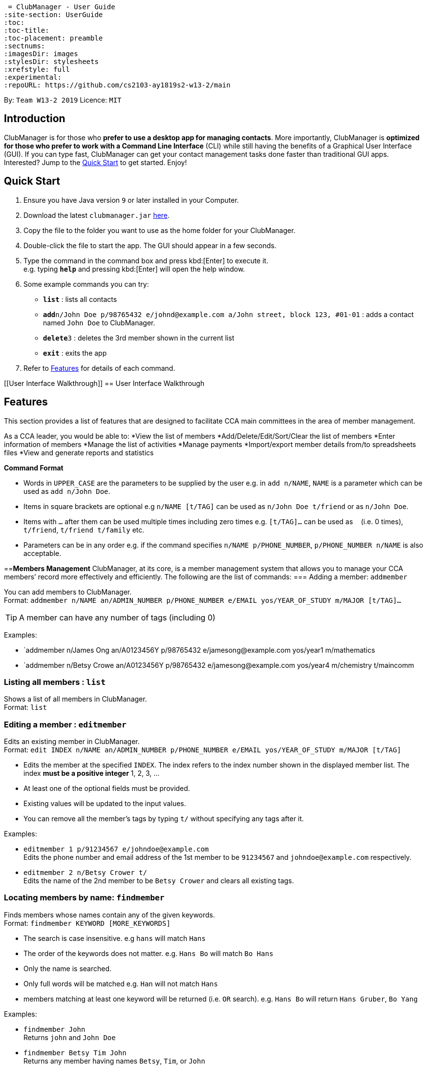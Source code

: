  = ClubManager - User Guide
:site-section: UserGuide
:toc:
:toc-title:
:toc-placement: preamble
:sectnums:
:imagesDir: images
:stylesDir: stylesheets
:xrefstyle: full
:experimental:
ifdef::env-github[]
:tip-caption: :bulb:
:note-caption: :information_source:
endif::[]
:repoURL: https://github.com/cs2103-ay1819s2-w13-2/main

By: `Team W13-2 2019`      Licence: `MIT`

== Introduction

ClubManager is for those who *prefer to use a desktop app for managing contacts*. More importantly, ClubManager is *optimized for those who prefer to work with a Command Line Interface* (CLI) while still having the benefits of a Graphical User Interface (GUI). If you can type fast, ClubManager can get your contact management tasks done faster than traditional GUI apps. Interested? Jump to the <<Quick Start>> to get started. Enjoy!

== Quick Start

.  Ensure you have Java version `9` or later installed in your Computer.
.  Download the latest `clubmanager.jar` link:{repoURL}/releases[here].
.  Copy the file to the folder you want to use as the home folder for your ClubManager.
.  Double-click the file to start the app. The GUI should appear in a few seconds.
.  Type the command in the command box and press kbd:[Enter] to execute it. +
e.g. typing *`help`* and pressing kbd:[Enter] will open the help window.
.  Some example commands you can try:

* *`list`* : lists all contacts
* **`add`**`n/John Doe p/98765432 e/johnd@example.com a/John street, block 123, #01-01` : adds a contact named `John Doe` to ClubManager.
* **`delete`**`3` : deletes the 3rd member shown in the current list
* *`exit`* : exits the app

.  Refer to <<Features>> for details of each command.

[[User Interface Walkthrough]]
== User Interface Walkthrough

[[Features]]
== Features
This section provides a list of features that are designed to facilitate CCA main committees in the area of member management. 

As a CCA leader, you would be able to:
*View the list of members
*Add/Delete/Edit/Sort/Clear the list of members
*Enter information of members
*Manage the list of activities
*Manage payments
*Import/export member details from/to spreadsheets files
*View and generate reports and statistics
====
*Command Format*

* Words in `UPPER_CASE` are the parameters to be supplied by the user e.g. in `add n/NAME`, `NAME` is a parameter which can be used as `add n/John Doe`.
* Items in square brackets are optional e.g `n/NAME [t/TAG]` can be used as `n/John Doe t/friend` or as `n/John Doe`.
* Items with `…`​ after them can be used multiple times including zero times e.g. `[t/TAG]...` can be used as `{nbsp}` (i.e. 0 times), `t/friend`, `t/friend t/family` etc.
* Parameters can be in any order e.g. if the command specifies `n/NAME p/PHONE_NUMBER`, `p/PHONE_NUMBER n/NAME` is also acceptable.
====
==*Members Management*
ClubManager, at its core, is a member management system that allows you to manage your CCA members’ record more effectively and efficiently.
The following are the list of commands:
=== Adding a member: `addmember`

You can add members to ClubManager. +
Format: `addmember n/NAME an/ADMIN_NUMBER p/PHONE_NUMBER e/EMAIL yos/YEAR_OF_STUDY m/MAJOR [t/TAG]...`

[TIP]
A member can have any number of tags (including 0)

Examples:

* `addmember n/James Ong an/A0123456Y p/98765432 e/jamesong@example.com yos/year1 m/mathematics
* `addmember n/Betsy Crowe an/A0123456Y p/98765432 e/jamesong@example.com yos/year4 m/chemistry t/maincomm

=== Listing all members : `list`

Shows a list of all members in ClubManager. +
Format: `list`

=== Editing a member : `editmember`

Edits an existing member in ClubManager. +
Format: `edit INDEX n/NAME an/ADMIN_NUMBER p/PHONE_NUMBER e/EMAIL yos/YEAR_OF_STUDY m/MAJOR [t/TAG]`

****
* Edits the member at the specified `INDEX`. The index refers to the index number shown in the displayed member list. The index *must be a positive integer* 1, 2, 3, ...
* At least one of the optional fields must be provided.
* Existing values will be updated to the input values.
* You can remove all the member's tags by typing `t/` without specifying any tags after it.
****

Examples:

* `editmember 1 p/91234567 e/johndoe@example.com` +
Edits the phone number and email address of the 1st member to be `91234567` and `johndoe@example.com` respectively.
* `editmember 2 n/Betsy Crower t/` +
Edits the name of the 2nd member to be `Betsy Crower` and clears all existing tags.

=== Locating members by name: `findmember`

Finds members whose names contain any of the given keywords. +
Format: `findmember KEYWORD [MORE_KEYWORDS]`

****
* The search is case insensitive. e.g `hans` will match `Hans`
* The order of the keywords does not matter. e.g. `Hans Bo` will match `Bo Hans`
* Only the name is searched.
* Only full words will be matched e.g. `Han` will not match `Hans`
* members matching at least one keyword will be returned (i.e. `OR` search). e.g. `Hans Bo` will return `Hans Gruber`, `Bo Yang`
****

Examples:

* `findmember John` +
Returns `john` and `John Doe`
* `findmember Betsy Tim John` +
Returns any member having names `Betsy`, `Tim`, or `John`

=== Deleting a member : `deletemember`

Deletes the specified member from ClubManager. +
Format: `deletemember INDEX`

****
* Deletes the member at the specified `INDEX`.
* The index refers to the index number shown in the displayed member list.
* The index *must be a positive integer* 1, 2, 3, ...
****

Examples:

* `list` +
`deletemember 2` +
Deletes the 2nd member in ClubManager.
* `find Betsy` +
`deletemember 1` +
Deletes the 1st member in the results of the `find` command.

=== Sort members’ list : ‘sortmembers’

Sort the members list by a member’s attribute in ascending order
Format: n/NAME an/ADMIN_NUMBER p/PHONE_NUMBER e/EMAIL yos/YEAR_OF_STUDY m/MAJOR`

****
* Sorts the member at the specified attribute. The attribute refers to the name, admin number, phone number, email, year of study, and major. There can only be a single attribute provided.
* At least one of the attributes are provided.
* Members will be sorted in ascending order based on the attribute. 
****

Example:

*’list ’ + 
‘sortmembers NAME’
Sorts the list by name. 

=== Clearing all entries : ‘clear’

You can clears all entries from the members’ list.
Format: ‘clear’

=== Viewing help : `help`

Format: `help`

=== Creating an activity: `new activity`
Creates a new activity and adds it to the activity list
Format `new activity [n/ACTIVITY_NAME] [d/DATE] [f/FEES_PER_ATTENDEE] [t/TAG] … `
 
****
* Date refers to the date when the event is occuring in DDMMYYYY format
* Fees refer to the amount payable for each person attending the event
* Activity can be tagged with any amount of tags.
****
 
Examples:
* `new activity n/Annual Welcome Tea d/12022019 f/10 t/casual t/indoor`
* `new activity n/Sentosa Outing d/21032019 f/25 t/outdoor`
 
 
=== Editing an activity: `edit activity`
Edits an existing activity in the activity list
Format: `edit activity ACTIVITY_INDEX [n/ACTIVITY_NAME] [d/DATE] [f/FEES_PER_ATTENDEE] [t/TAG] … `
 
****
* Edits the activity at the specified `ACTIVITY_INDEX` which refers to the index number shown in the displayed activity list.
* The index *must be a positive integer* 1, 2, 3, ...
* At least one of the optional fields must be provided.
* Existing values will be updated to the input values.
* When editing tags, the existing tags of the activity will be removed i.e adding of tags is not cumulative.
* You can remove all the activity’s tags by typing `t/` without specifying any tags after it.
 
****
Examples:
 
* `edit 1 d/13022019 f/5 ` +
Edits the date and fees of the first activity to be 13 Feb 2019 and $5 respectively.
* `edit 2 f/30 t/` +
Edits the fees of the 2nd activity to be `$30` and clears all existing tags.
 
 
=== Delete an activity `delete activity`
Deletes an existing activity in the activity list
Format: `delete activity ACTIVITY_INDEX `
 
****
* Deletes the activity at the specified `ACTIVITY_INDEX` which refers to the index number shown in the displayed activity list.
* The index *must be a positive integer* 1, 2, 3, ...
****
 
Examples:
 
* `delete 1` +
Deletes the first activity in the displayed activity list
 
=== Add a member to activity `activity add member`
Adds an existing member to an existing activity to indicate that they will be going for the activity.
Format: `activity add member ACTIVITY_INDEX MATRIC_NO`
 
****
* Adds a member to the activity at the specified `ACTIVITY_INDEX` which refers to the index number shown in the displayed activity list.
* The index *must be a positive integer* 1, 2, 3, ...
* MATRIC_NO must be a currently existing entry in any existing member’s MATRIC_NO information column in the member list.
****
Examples:
 
* `activity add member 1 A1234567N` +
Adds the member with matric number `A1234567N` to the attending list for activity 1.
 
=== Delete a member from activity `activity delete member`
Removes an existing member who has already indicated that he/she will be attending the activity from the attending list of the activity.
Format: `activity delete member ACTIVITY_INDEX MATRIC_NO`
 
****
* Removes a member from the attending list of the activity at the specified `ACTIVITY_INDEX` which refers to the index number shown in the displayed activity list.
* The index *must be a positive integer* 1, 2, 3, ...
* MATRIC_NO must be a currently existing entry in the specified activity’s attending list.
****
Examples:
 
* `activity delete member 1 A1234567N` +
Removes the member with matric number A1234567N from activity 1’s attending list.
 
=== List all activities `list activity`
Displays a list of all activities within the activity list.
Format: `list activity`
 
=== Sort all activities by date `sort activity`
Sorts all activities in the activity list according to the event date.
Format: `sort activity`



=== Import member data from local spreadsheet file: `importMembers`
Add members from spreadsheet file
Format: `importMembers FILE_PATH`
 
****
* Import members data from spreadsheet file at location `FILE_PATH` which refers to the path of the spreadsheet file including the filename.
* The path *must be a valid file path to the programme location* as defined in the user’s Operating System.
* The import function parses the data row by row.
* For each row, the programme would attempt to add each member entry as a unique entry to ClubManager.
* On successful addition, the row will be removed from the file.
* If the data in the row does can not be parsed successfully by the programme it will be skipped.
****
 
Examples:
 
* `importMembers ./memberDetails.csv` +
Import members data from memberDetails.csv file and adds them to ClubManager

=== Export currently listed member data to a local spreadsheet file: `exportMembers`
Creates a spreadsheet file containing the member details
Format: `exportMembers FILE_PATH`
 
****
* Export listed members data from spreadsheet file at location `FILE_PATH` which refers to the path of the spreadsheet file including the filename.
* The path *must be a valid file path to the programme location* as defined in the user’s Operating System.
* Each member entry is stored in seperate rows in the file.
****
 
Examples:
 
* `exportMembers ./memberList.csv` +
Exports members data to memberList.csv

=== Export currently listed member data to a local vCard (.vcard) format: `exportVcf`
Creates a spreadsheet file containing the member details
Format: `exportVcf FILE_PATH`
 
****
* Export listed members data from spreadsheet file at location `FILE_PATH` which refers to the path of the spreadsheet file including the filename.
* The path *must be a valid file path to the programme location* as defined in the user’s Operating System.
* Each member entry is stored in seperate rows in the file.
****
 
Examples:
 
* `exportVcf ./members.vcard` +
Exports listed member data to members.vcard

===Creating payment request : `payments request`

Makes a new payment request. +
Format: `payments request d/DATE a/AMOUNT t/TAG [t/MORE_TAGS]...`

****
*Adds a payment request to the pending payments list
*DATE *must be in DDMMYY format* and be present date
*AMOUNT *must be in .2f format*
*if more than one entry for NAME exists, all members with NAME will be listed and INDEX must be entered to select member
*TAG and MORE_TAGS should specify the purpose of the payment
****

Examples:
* `payments request d/010203 a/888.88 n/John Doe t/club fee t/Feb2003` +
Appends a payment request to pending payments list with above details
*for members John Doe and John Tan 
`payments request d/010203 a/888.88 n/John t/club fee t/Feb2003` +
Returns ‘John Doe, John Tan’
`2` +
Appends a payment request to pending payments list with above details for John Tan

=== Listing pending payments: `payments pending`

Lists all pending payments and their details. +
Format: `payments pending [t/TAG]...`

****
*if TAG is entered, only pending payments with TAG are listed in chronological order
*else all entries are listed by date
****

Examples:
*`payments pending` +
Returns ‘010203 888.88 John Doe club fee Feb2003\n010203 888.88 John Tan club fee Feb2003’
*`payments pending t\club fee`
Returns ‘010203 888.88 John Doe club fee Feb2003\n010203 888.88 John Tan club fee Feb2003’
*`payments pending t\Mar2003`
Returns ‘No pending payments.’

=== Receive pending payments: `payments receive`

Resolve pending payment, remove from pending payments list and add to front of completed payments list. +
Format: `payments receive cd/CURRENT_DATE d/DATE a/AMOUNT n/NAME t/TAG [t/TAG]... `

****
*CURRENT_DATE *must be in DDMMYY format*
*matches all entered fields except CURRENT_DATE with payments pending list
*if one match is found, that entry is removed from pending payments list, and entry with CURRENT_DATE is added to the completed payments list with most recent on top
*else if more than one match is found, all matched entries are listed and INDEX must be entered to select one entry
****

Examples:
*`payments receive cd/290203 d/010203 a/888.88 n/John Doe t/club fee t/Feb2003 `+
Entry is removed from pending payments list, ‘290203 010203 888.88 John Doe club fee Feb2003’ is added to front of completed payments list
*`payments receive cd/010303 d/010203 a/888.88 n/John Tan t/club fee` +
Entry is removed from pending payments list, ‘010303 010203 888.88 John Tan club fee Feb2003’ is added to front of completed payments list
*`payments receive cd/010303 d/010203 a/888.88 n/John t/Feb2003` +
Returns ‘010203 888.88 John Doe club fee Feb2003\n010203 888.88 John Tan club fee Feb2003’
`2` +
John Tan entry is removed from pending payments list, ‘010303 010203 888.88 John Tan club fee Feb2003’ is added to front of completed payments list

=== Listing completed payments: `payments completed`

Lists all completed payments from most recent onwards. +
Format: `payments completed [t/TAG]...`

****
*if TAG is entered, only completed payments with TAG are listed in reverse chronological order
*else all entries are listed in reverse chronological order
****

Examples:
*`payments completed` +
Returns ‘010303 010203 888.88 John Tan club fee Feb2003\n290203 010203 888.88 John Doe club fee Feb2003’
*`payments completed t\club fee`
Returns ‘010303 010203 888.88 John Tan club fee Feb2003\n290203 010203 888.88 John Doe club fee Feb2003’
*`payments pending t\Mar2003`
Returns ‘No pending payments.’

=== Listing entered commands : `history`

Lists all the commands that you have entered in reverse chronological order. +
Format: `history`

[NOTE]
====
Pressing the kbd:[&uarr;] and kbd:[&darr;] arrows will display the previous and next input respectively in the command box.
====

// tag::undoredo[]
=== Undoing previous command : `undo`

Restores ClubManager to the state before the previous _undoable_ command was executed. +
Format: `undo`

[NOTE]
====
Undoable commands: those commands that modify ClubManager's content (`add`, `delete`, `edit` and `clear`).
====

Examples:

* `delete 1` +
`list` +
`undo` (reverses the `delete 1` command) +

* `select 1` +
`list` +
`undo` +
The `undo` command fails as there are no undoable commands executed previously.

* `delete 1` +
`clear` +
`undo` (reverses the `clear` command) +
`undo` (reverses the `delete 1` command) +

=== Redoing the previously undone command : `redo`

Reverses the most recent `undo` command. +
Format: `redo`

Examples:

* `delete 1` +
`undo` (reverses the `delete 1` command) +
`redo` (reapplies the `delete 1` command) +

* `delete 1` +
`redo` +
The `redo` command fails as there are no `undo` commands executed previously.

* `delete 1` +
`clear` +
`undo` (reverses the `clear` command) +
`undo` (reverses the `delete 1` command) +
`redo` (reapplies the `delete 1` command) +
`redo` (reapplies the `clear` command) +
// end::undoredo[]

=== Clearing all entries : `clear`

Clears all entries from ClubManager. +
Format: `clear`

=== Checking the statistics of members : `check`

Check the statistics of the club members such as previous attendance rate or makeup of members. +
Format: `check attendance` or ‘check makeup’

****
* Check some status of the members such as `attendance` or `makeup`
* `attendance` for each member is calculated by the ratio of the number of events attended +
to the number of signups
* `makeup` of the members gives a chart of membership percentage of students from +
different academic year.
****



=== Exiting the program : `exit`

Exits the program. +
Format: `exit`

=== Saving the data

ClubManager data are saved in the hard disk automatically after any command that changes the data. +
There is no need to save manually.

// tag::dataencryption[]
=== Encrypting data files `[coming in v2.0]`

_{explain how the user can enable/disable data encryption}_
// end::dataencryption[]

== FAQ

*Q*: How do I transfer my data to another Computer? +
*A*: Install the app in the other computer and overwrite the empty data file it creates with the file that contains the data of your previous ClubManager folder.

== Command Summary

* *Add* `add n/NAME p/PHONE_NUMBER e/EMAIL a/ADDRESS [t/TAG]...` +
e.g. `add n/James Ho p/22224444 e/jamesho@example.com a/123, Clementi Rd, 1234665 t/friend t/colleague`
* *Clear* : `clear`
* *Delete* : `delete INDEX` +
e.g. `delete 3`
* *Edit* : `edit INDEX [n/NAME] [p/PHONE_NUMBER] [e/EMAIL] [a/ADDRESS] [t/TAG]...` +
e.g. `edit 2 n/James Lee e/jameslee@example.com`
* *Find* : `find KEYWORD [MORE_KEYWORDS]` +
e.g. `find James Jake`
* *List* : `list`
* *Help* : `help`
* *Select* : `select INDEX` +
e.g.`select 2`
* *History* : `history`
* *Undo* : `undo`
* *Redo* : `redo`

Mockups:

Calendar Page Mockup

Statistics Page Mockup


Add Member
Name, Matric No, Email, Phone, Year, IC, Role
Import and export data from forms
Delete Member
Edit Member (option e.g. phone, name, etc. individually)
Sort Member List
List Members
View Member
Clear Member List
Create Activity
Edit Activity (activity details, description)
Add member to activity
Delete member from activity
Delete Activity 
View Activity List
Sort Activity List
Payment Tracking
request payment, 
pending payments, 
receive payment, 
completed payments;
Attendance Rate (sign up for events and actually go)
Statistics (members per year etc, members age range)
Display Calendar (v2.0 or something)

Add any features you think should be in our addressbook
Or if anything looks weird please sound off

Members List: Joel
Activity List: Minern
Payment: Melissa 
Statistics: Yiqing
Calendar/ Import Export: Kevin


